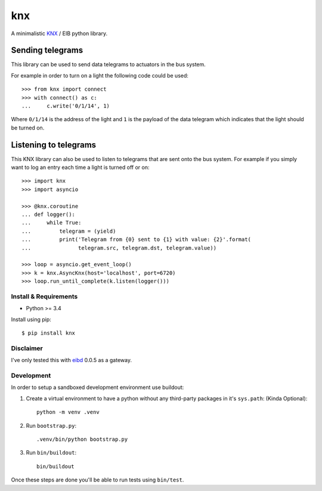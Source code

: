 ===
knx
===

.. image:: https://travis-ci.org/mfussenegger/knx.svg?branch=master
    :target: https://travis-ci.org/mfussenegger/knx
    :alt: travis-ci

.. image:: https://img.shields.io/pypi/wheel/knx.svg
    :target: https://pypi.python.org/pypi/knx/
    :alt: Wheel

.. image:: https://img.shields.io/pypi/v/knx.svg
   :target: https://pypi.python.org/pypi/knx/
   :alt: PyPI Version

.. image:: https://img.shields.io/pypi/pyversions/knx.svg
   :target: https://pypi.python.org/pypi/knx/
   :alt: Python Version


A minimalistic `KNX <https://en.wikipedia.org/wiki/KNX_%28standard%29>`_ / EIB
python library.


Sending telegrams
-----------------

This library can be used to send data telegrams to actuators in the bus system.

For example in order to turn on a light the following code could be used::

    >>> from knx import connect
    >>> with connect() as c:
    ...     c.write('0/1/14', 1)


Where ``0/1/14`` is the address of the light and ``1`` is the payload of the
data telegram which indicates that the light should be turned on.


Listening to telegrams
----------------------

This KNX library can also be used to listen to telegrams that are sent onto the
bus system. For example if you simply want to log an entry each time a light is
turned off or on::


    >>> import knx
    >>> import asyncio

    >>> @knx.coroutine
    ... def logger():
    ...     while True:
    ...         telegram = (yield)
    ...         print('Telegram from {0} sent to {1} with value: {2}'.format(
    ...               telegram.src, telegram.dst, telegram.value))

    >>> loop = asyncio.get_event_loop()
    >>> k = knx.AsyncKnx(host='localhost', port=6720)
    >>> loop.run_until_complete(k.listen(logger()))


Install & Requirements
======================

- Python >= 3.4

Install using pip::

    $ pip install knx

Disclaimer
==========

I've only tested this with `eibd
<http://www.auto.tuwien.ac.at/~mkoegler/index.php/eibd>`_ 0.0.5 as a gateway.


Development
===========

In order to setup a sandboxed development environment use buildout:

1. Create a virtual environment to have a python without any third-party
   packages in it's ``sys.path``: (Kinda Optional)::

    python -m venv .venv

2. Run ``bootstrap.py``::

    .venv/bin/python bootstrap.py

3. Run ``bin/buildout``::

    bin/buildout

Once these steps are done you'll be able to run tests using ``bin/test``.
